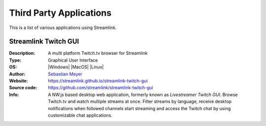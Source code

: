 Third Party Applications
========================

..
    !!!!!!!!!!!!!!!!!!!!!!!!!!!!!!!!!!!!!!!!!!!!!!!!!!!!!!!!!!!!!!!!!!!!!!!!!!!!!!!!!!!!!!!!!!!!!!!!!!!!!!!!!!!!!!!!!!!!

    If you're a developer and want to add your project/application to this list, please

    1. adhere to the same structure
    2. add your entry to the bottom of the list
    3. at least provide the required fields (in the same order)
       - Description (a brief text describing your application)
       - Type (eg. Graphical User Interface, CLI wrapper, etc.)
       - OS (please use the available substitutions)
       - Author (if possible, include a link to the creator's Github/Gitlab profile, etc. or a contact email address)
       - Website
    4. use an image
       - in the jpeg or png format
       - with a static and reliable !!!https!!! URL (use Github or an image hoster like Imgur, etc.)
       - with a reasonable size and aspect ratio
       - with a decent compression quality
       - that is not too large (at most 1 MiB allowed, the smaller the better)
       - that is neutral and only shows your application
    5. optionally add more fields like an URL to the source code repository or a larger description or features text

    Please be aware that the Streamlink team may edit and remove your entry at any time.

    Thank you! :)

    !!!!!!!!!!!!!!!!!!!!!!!!!!!!!!!!!!!!!!!!!!!!!!!!!!!!!!!!!!!!!!!!!!!!!!!!!!!!!!!!!!!!!!!!!!!!!!!!!!!!!!!!!!!!!!!!!!!!


.. raw:: html

    <style>
        .rst-content table.field-list td {
            padding-top: 8px;
        }
    </style>

.. |Windows| raw:: html

    <i class="fa fa-fw fa-windows"></i>

.. |MacOS| raw:: html

    <i class="fa fa-fw fa-apple"></i>

.. |Linux| raw:: html

    <i class="fa fa-fw fa-linux"></i>


.. header


This is a list of various applications using Streamlink.


.. content list


Streamlink Twitch GUI
---------------------

.. image:: https://user-images.githubusercontent.com/467294/28097570-3415020e-66b1-11e7-928d-4b9da35daf13.jpg
    :alt: Streamlink Twitch GUI

:Description: A multi platform Twitch.tv browser for Streamlink
:Type: Graphical User Interface
:OS: |Windows| |MacOS| |Linux|
:Author: `Sebastian Meyer <https://github.com/bastimeyer>`_
:Website: https://streamlink.github.io/streamlink-twitch-gui
:Source code: https://github.com/streamlink/streamlink-twitch-gui
:Info: A NW.js based desktop web application, formerly known as *Livestreamer Twitch GUI*. Browse Twitch.tv and watch
    multiple streams at once. Filter streams by language, receive desktop notifications when followed channels start
    streaming and access the Twitch chat by using customizable chat applications.
